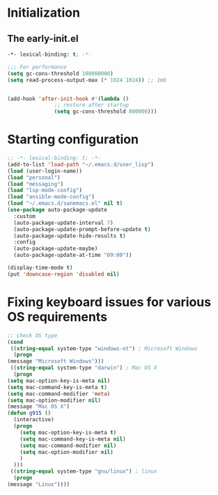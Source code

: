 * Initialization
** The early-init.el
#+begin_src emacs-lisp :tangle ~/.emacs.d/early-init.el :results code
  -*- lexical-binding: t; -*-

  ;;; For performance
  (setq gc-cons-threshold 100000000)
  (setq read-process-output-max (* 1024 1024)) ;; 1mb


  (add-hook 'after-init-hook #'(lambda ()
				 ;; restore after startup
				 (setq gc-cons-threshold 800000)))
#+end_src
* Starting configuration
#+begin_src emacs-lisp :tangle ~/.emacs.d/init.el
  ;; -*- lexical-binding: t; -*-
  (add-to-list 'load-path "~/.emacs.d/user_lisp")
  (load (user-login-name))
  (load "personal")
  (load "messaging")
  (load "lsp-mode-config")
  (load "ansible-mode-config")
  (load "~/.emacs.d/sanemacs.el" nil t)
  (use-package auto-package-update
    :custom
    (auto-package-update-interval 7)
    (auto-package-update-prompt-before-update t)
    (auto-package-update-hide-results t)
    :config
    (auto-package-update-maybe)
    (auto-package-update-at-time "09:00"))

  (display-time-mode t)
  (put 'downcase-region 'disabled nil)

#+end_src
* Fixing keyboard issues for various OS requirements
#+begin_src emacs-lisp :tangle ~/.emacs.d/init.el
	    ;; check OS type
	    (cond
	     ((string-equal system-type "windows-nt") ; Microsoft Windows
	      (progn
		(message "Microsoft Windows")))
	     ((string-equal system-type "darwin") ; Mac OS X
	      (progn
		(setq mac-option-key-is-meta nil)
		(setq mac-command-key-is-meta t)
		(setq mac-command-modifier 'meta)
		(setq mac-option-modifier nil)
		(message "Mac OS X")
		(defun g915 ()
		  (interactive)
		  (progn
		    (setq mac-option-key-is-meta t)
		    (setq mac-command-key-is-meta nil)
		    (setq mac-command-modifier nil)
		    (setq mac-option-modifier nil)
		    )
		  )))
	     ((string-equal system-type "gnu/linux") ; linux
	      (progn
		(message "Linux"))))
#+end_src
